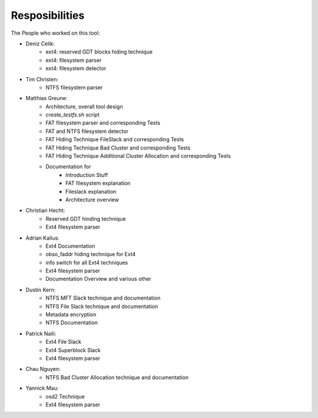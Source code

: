 Resposibilities
---------------

The People who worked on this tool:

* Deniz Celik:
    * ext4: reserved GDT blocks hiding technique
    * ext4: filesystem parser
    * ext4: filesystem detector
* Tim Christen:
    * NTFS filesystem parser
* Matthias Greune:
    * Architecture, overall tool design
    * `create_testfs.sh` script
    * FAT filesystem parser and corresponding Tests
    * FAT and NTFS filesystem detector
    * FAT Hiding Technique FileSlack and corresponding Tests
    * FAT Hiding Technique Bad Cluster  and corresponding Tests
    * FAT Hiding Technique Additional Cluster Allocation  and corresponding Tests
    * Documentation for
        * Introduction Stuff
        * FAT filesystem explanation
        * Fileslack explanation
        * Architecture overview
* Christian Hecht:
    * Reserved GDT hinding technique
    * Ext4 filesystem parser
* Adrian Kailus:
    * Ext4 Documentation
    * obso_faddr hiding technique for Ext4
    * info switch for all Ext4 techniques
    * Ext4 filesystem parser
    * Documentation Overview and various other
* Dustin Kern:
    * NTFS MFT Slack technique and documentation
    * NTFS File Slack technique and documentation
    * Metadata encryption
    * NTFS Documentation
* Patrick Naili:
    * Ext4 File Slack
    * Ext4 Superblock Slack
    * Ext4 filesystem parser
* Chau Nguyen:
    * NTFS Bad Cluster Allocation technique and documentation
* Yannick Mau:
    * osd2 Technique
    * Ext4 filesystem parser
